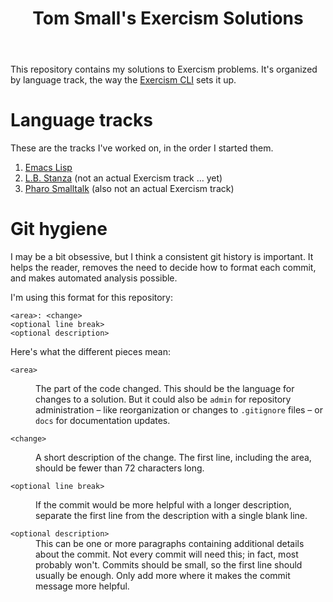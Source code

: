#+TITLE: Tom Small's Exercism Solutions

This repository contains my solutions to Exercism problems.
It's organized by language track,
the way the [[http://exercism.io/clients/cli][Exercism CLI]] sets it up.

* Language tracks

These are the tracks I've worked on,
in the order I started them.

1. [[file:elisp/][Emacs Lisp]]
2. [[file:stanza/][L.B. Stanza]] (not an actual Exercism track ... yet)
3. [[file:pharo/][Pharo Smalltalk]] (also not an actual Exercism track)

* Git hygiene

I may be a bit obsessive,
but I think a consistent git history is important.
It helps the reader,
removes the need to decide how to format each commit,
and makes automated analysis possible.

I'm using this format for this repository:

#+BEGIN_EXAMPLE
<area>: <change>
<optional line break>
<optional description>
#+END_EXAMPLE

Here's what the different pieces mean:

- =<area>= ::
  The part of the code changed.
  This should be the language for changes to a solution.
  But it could also be =admin= for repository administration --
  like reorganization or changes to =.gitignore= files --
  or =docs= for documentation updates.

- =<change>= ::
  A short description of the change.
  The first line,
  including the area,
  should be fewer than 72 characters long.

- =<optional line break>= ::
  If the commit would be more helpful with a longer description,
  separate the first line from the description
  with a single blank line.

- =<optional description>= ::
  This can be one or more paragraphs
  containing additional details
  about the commit.
  Not every commit will need this;
  in fact, most probably won't.
  Commits should be small,
  so the first line should usually be enough.
  Only add more where it makes the commit message more helpful.
